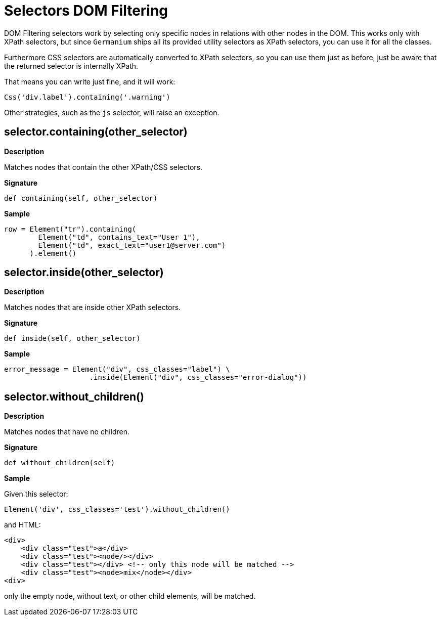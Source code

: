 = Selectors DOM Filtering

DOM Filtering selectors work by selecting only specific nodes
in relations with other nodes in the DOM. This works only with
XPath selectors, but since `Germanium` ships all its provided
utility selectors as XPath selectors, you can use it for all
the classes.

Furthermore CSS selectors are automatically converted to
XPath selectors, so you can use them just as before, just be
aware that the returned selector is internally XPath.

That means you can write just fine, and it will work:

[source,python]
-----------------------------------------------------------------------------
Css('div.label').containing('.warning')
-----------------------------------------------------------------------------

Other strategies, such as the `js` selector, will raise an
exception.

== selector.containing(other_selector)

*Description*

Matches nodes that contain the other XPath/CSS selectors.

*Signature*

[source,python]
-----------------------------------------------------------------------------
def containing(self, other_selector)
-----------------------------------------------------------------------------

*Sample*

[source,python]
-----------------------------------------------------------------------------
row = Element("tr").containing(
        Element("td", contains_text="User 1"),
        Element("td", exact_text="user1@server.com")
      ).element()
-----------------------------------------------------------------------------

== selector.inside(other_selector)

*Description*

Matches nodes that are inside other XPath selectors.

*Signature*

[source,python]
-----------------------------------------------------------------------------
def inside(self, other_selector)
-----------------------------------------------------------------------------

*Sample*

[source,python]
-----------------------------------------------------------------------------
error_message = Element("div", css_classes="label") \
                    .inside(Element("div", css_classes="error-dialog"))
-----------------------------------------------------------------------------

== selector.without_children()

*Description*

Matches nodes that have no children.

*Signature*

[source,python]
-----------------------------------------------------------------------------
def without_children(self)
-----------------------------------------------------------------------------

*Sample*

Given this selector:

[source,python]
-----------------------------------------------------------------------------
Element('div', css_classes='test').without_children()
-----------------------------------------------------------------------------

and HTML:

[source,html]
-----------------------------------------------------------------------------
<div>
    <div class="test">a</div>
    <div class="test"><node/></div>
    <div class="test"></div> <!-- only this node will be matched -->
    <div class="test"><node>mix</node></div>
<div>
-----------------------------------------------------------------------------

only the empty node, without text, or other child elements, will be matched.

